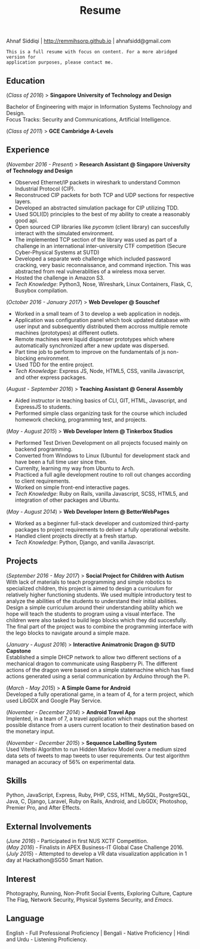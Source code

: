 #+TITLE: Resume
#+LATEX_HEADER: \usepackage{parskip}
#+LATEX_HEADER: \usepackage[margin=0.9in]{geometry}
#+LATEX_HEADER: \usepackage{titling} \setlength{\droptitle}{-2.5cm}
#+OPTIONS: author:nil num:1 toc:nil date:nil

  #+BEGIN_CENTER
  Ahnaf Siddiqi | http://remmihsorp.github.io | ahnafsidd@gmail.com
  #+END_CENTER

  #+BEGIN_EXAMPLE
  This is a full resume with focus on content. For a more abridged version for
  application purposes, please contact me.
  #+END_EXAMPLE

** Education

   (/Class of 2016/) > *Singapore University of Technology and Design*

   Bachelor of Engineering with major in Information Systems Technology and Design. \\
   Focus Tracks: Security and Communications, Artificial Intelligence.

   (/Class of 2011/) > *GCE Cambridge A-Levels*

** Experience

   (/November 2016 - Present/) > *Research Assistant @ Singapore University of Technology and Design*
   - Observed Ethernet/IP packets in wireshark to understand Common Industrial Protocol (CIP).
   - Reconstruced CIP packets for both TCP and UDP sections for respective layers.
   - Developed an abstracted simulation package for CIP utilizing TDD.
   - Used SOLI(D) principles to the best of my ability to create a reasonably good api.
   - Open sourced CIP libraries like /pycomm/ (client library) can succesfully interact with the simulated environment.
   - The implemented TCP section of the library was used as part of a challenge in an international inter-university CTF competition (Secure Cyber-Physical Systems at SUTD)
   - Developed a separate web challenge which included password cracking, very basic reconnaissance, and command injection. This was abstracted from real vulnerablities of a wireless moxa server.
   - Hosted the challenge in Amazon S3.
   - /Tech Knowledge/: Python3, Nose, Wireshark, Linux Containers, Flask, C, Busybox compilation.

   (/October 2016 - January 2017/) > *Web Developer @ Souschef*
   - Worked in a small team of 3 to develop a web application in nodejs.
   - Application was configuration panel which took updated database with user input and subsequently distributed them accross multiple remote machines (prototypes) at different outlets.
   - Remote machines were liquid dispenser prototypes which where automatically synchronized after a new update was dispersed.
   - Part time job to perform to improve on the fundamentals of js non-blocking environment.
   - Used TDD for the entire project.
   - /Tech Knowledge/: Express JS, Node, HTML5, CSS, vanilla Javascript, and other express packages.

   (/August - September 2016/) > *Teaching Assistant @ General Assembly*
   - Aided instructor in teaching basics of CLI, GIT, HTML, Javascript, and ExpressJS to students.
   - Performed simple class organizing task for the course which included homework checking, programming test, and projects.

   (/May - August 2015/) > *Web Developer Intern @ Tinkerbox Studios*
   - Performed Test Driven Development on all projects focused mainly on backend programming.
   - Converted from Windows to Linux (Ubuntu) for development stack and have been a full time user since then.
   - Currenlty, learning my way from Ubuntu to Arch.
   - Practiced a full agile development routine to roll out changes according to client requirements.
   - Worked on simple front-end interactive pages.
   - /Tech Knowledge/: Ruby on Rails, vanilla Javascript, SCSS, HTML5, and integration of other packages and Ubuntu.

   (/May - August 2014/) > *Web Developer Intern @ BetterWebPages*
   - Worked as a beginner full-stack developer and customized third-party packages to project requirements to deliver a fully operational website.
   - Handled client projects directly at a fresh startup.
   - /Tech Knowledge/: Python, Django, and vanilla Javascript.

** Projects

   (/September 2016 - May 2017/) > *Social Project for Children with Autism* \\
   With lack of materials to teach programming and simple robotics to specialized children, this project is aimed to design a curriculum for relatively higher functioning students. We used multiple introductory test to analyze the abilities of the students to understand their initial abilities. Design a simple curriculum around their understanding ability which we hope will teach the students to program using a visual interface. The children were also tasked to build lego blocks which they did succesfully. The final part of the project was to combine the programming interface with the lego blocks to navigate around a simple maze.

   (/January - August 2016/) > *Interactive Animatronic Dragon @ SUTD Capstone* \\
   Established a simple DHCP network to allow two different sections of a mechanical dragon to communicate using Raspberry Pi. The different actions of the dragon were based on a simple statemachine which has fixed actions generated using a serial communication by Arduino through the Pi.

   (/March - May 2015/) > *A Simple Game for Android* \\
   Developed a fully operational game, in a team of 4, for a term project, which used LibGDX and Google Play Service.

   (/November - December 2014/) > *Android Travel App* \\
   Implented, in a team of 7, a travel application which maps out the shortest possible distance from a users current location to their destination based on the monetary input.

   (/November - December 2015/) > *Sequence Labelling System* \\
   Used Viterbi Algorithm to run Hidden Markov Model over a medium sized data sets of tweets to map tweets to user requirements. Our test algorithm managed an accuracy of 56% on experimental data.

** Skills

   Python, JavaScript, Express, Ruby, PHP, CSS, HTML, MySQL, PostgreSQL, Java, C, Django, Laravel, Ruby on Rails, Android, and LibGDX; Photoshop, Premier Pro, and After Effects.

** External Involvements

   (/June 2016/) - Participated in first NUS XCTF Competition. \\
   (/May 2016/)  - Finalists in APEX Business-IT Global Case Challenge 2016. \\
   (/July 2015/) - Attempted to develop a VR data visualization application in 1 day at Hackathon@SG50 Smart Nation.

** Interest

   Photography, Running, Non-Profit Social Events, Exploring Culture, Capture The Flag, Network Security, Physical Systems Security, and /Emacs/.

** Language

   English - Full Professional Proficiency | Bengali - Native Proficiency | Hindi and Urdu - Listening Proficiency.

